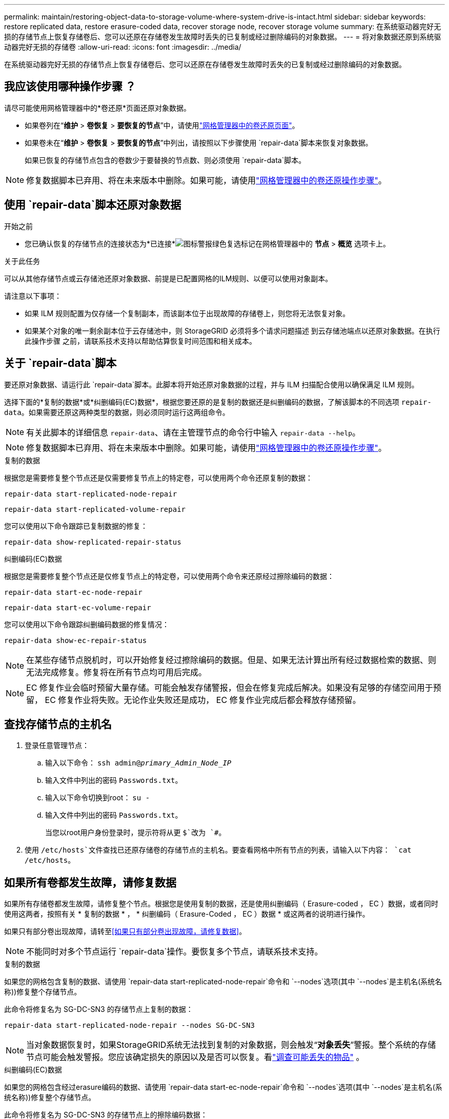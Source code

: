 ---
permalink: maintain/restoring-object-data-to-storage-volume-where-system-drive-is-intact.html 
sidebar: sidebar 
keywords: restore replicated data, restore erasure-coded data, recover storage node, recover storage volume 
summary: 在系统驱动器完好无损的存储节点上恢复存储卷后、您可以还原在存储卷发生故障时丢失的已复制或经过删除编码的对象数据。 
---
= 将对象数据还原到系统驱动器完好无损的存储卷
:allow-uri-read: 
:icons: font
:imagesdir: ../media/


[role="lead"]
在系统驱动器完好无损的存储节点上恢复存储卷后、您可以还原在存储卷发生故障时丢失的已复制或经过删除编码的对象数据。



== 我应该使用哪种操作步骤 ？

请尽可能使用网格管理器中的*卷还原*页面还原对象数据。

* 如果卷列在“*维护* > *卷恢复* > *要恢复的节点*”中，请使用link:../maintain/restoring-volume.html["网格管理器中的卷还原页面"]。
* 如果卷未在“*维护* > *卷恢复* > *要恢复的节点*”中列出，请按照以下步骤使用 `repair-data`脚本来恢复对象数据。
+
如果已恢复的存储节点包含的卷数少于要替换的节点数、则必须使用 `repair-data`脚本。




NOTE: 修复数据脚本已弃用、将在未来版本中删除。如果可能，请使用link:../maintain/restoring-volume.html["网格管理器中的卷还原操作步骤"]。



== 使用 `repair-data`脚本还原对象数据

.开始之前
* 您已确认恢复的存储节点的连接状态为*已连接*image:../media/icon_alert_green_checkmark.png["图标警报绿色复选标记"]在网格管理器中的 *节点* > *概览* 选项卡上。


.关于此任务
可以从其他存储节点或云存储池还原对象数据、前提是已配置网格的ILM规则、以便可以使用对象副本。

请注意以下事项：

* 如果 ILM 规则配置为仅存储一个复制副本，而该副本位于出现故障的存储卷上，则您将无法恢复对象。
* 如果某个对象的唯一剩余副本位于云存储池中，则 StorageGRID 必须将多个请求问题描述 到云存储池端点以还原对象数据。在执行此操作步骤 之前，请联系技术支持以帮助估算恢复时间范围和相关成本。




== 关于 `repair-data`脚本

要还原对象数据、请运行此 `repair-data`脚本。此脚本将开始还原对象数据的过程，并与 ILM 扫描配合使用以确保满足 ILM 规则。

选择下面的*复制的数据*或*纠删编码(EC)数据*，根据您要还原的是复制的数据还是纠删编码的数据，了解该脚本的不同选项 `repair-data`。如果需要还原这两种类型的数据，则必须同时运行这两组命令。


NOTE: 有关此脚本的详细信息 `repair-data`、请在主管理节点的命令行中输入 `repair-data --help`。


NOTE: 修复数据脚本已弃用、将在未来版本中删除。如果可能，请使用link:../maintain/restoring-volume.html["网格管理器中的卷还原操作步骤"]。

[role="tabbed-block"]
====
.复制的数据
--
根据您是需要修复整个节点还是仅需要修复节点上的特定卷，可以使用两个命令还原复制的数据：

`repair-data start-replicated-node-repair`

`repair-data start-replicated-volume-repair`

您可以使用以下命令跟踪已复制数据的修复：

`repair-data show-replicated-repair-status`

--
.纠删编码(EC)数据
--
根据您是需要修复整个节点还是仅修复节点上的特定卷，可以使用两个命令来还原经过擦除编码的数据：

`repair-data start-ec-node-repair`

`repair-data start-ec-volume-repair`

您可以使用以下命令跟踪纠删编码数据的修复情况：

`repair-data show-ec-repair-status`


NOTE: 在某些存储节点脱机时，可以开始修复经过擦除编码的数据。但是、如果无法计算出所有经过数据检索的数据、则无法完成修复。修复将在所有节点均可用后完成。


NOTE: EC 修复作业会临时预留大量存储。可能会触发存储警报，但会在修复完成后解决。如果没有足够的存储空间用于预留， EC 修复作业将失败。无论作业失败还是成功， EC 修复作业完成后都会释放存储预留。

--
====


== 查找存储节点的主机名

. 登录任意管理节点：
+
.. 输入以下命令： `ssh admin@_primary_Admin_Node_IP_`
.. 输入文件中列出的密码 `Passwords.txt`。
.. 输入以下命令切换到root： `su -`
.. 输入文件中列出的密码 `Passwords.txt`。
+
当您以root用户身份登录时，提示符将从更 `$`改为 `#`。



. 使用 `/etc/hosts`文件查找已还原存储卷的存储节点的主机名。要查看网格中所有节点的列表，请输入以下内容： `cat /etc/hosts`。




== 如果所有卷都发生故障，请修复数据

如果所有存储卷都发生故障，请修复整个节点。根据您是使用复制的数据，还是使用纠删编码（ Erasure-coded ， EC ）数据，或者同时使用这两者，按照有关 * 复制的数据 * ， * 纠删编码（ Erasure-Coded ， EC ）数据 * 或这两者的说明进行操作。

如果只有部分卷出现故障，请转至<<如果只有部分卷出现故障，请修复数据>>。


NOTE: 不能同时对多个节点运行 `repair-data`操作。要恢复多个节点，请联系技术支持。

[role="tabbed-block"]
====
.复制的数据
--
如果您的网格包含复制的数据、请使用 `repair-data start-replicated-node-repair`命令和 `--nodes`选项(其中 `--nodes`是主机名(系统名称))修复整个存储节点。

此命令将修复名为 SG-DC-SN3 的存储节点上复制的数据：

`repair-data start-replicated-node-repair --nodes SG-DC-SN3`


NOTE: 当对象数据恢复时，如果StorageGRID系统无法找到复制的对象数据，则会触发“*对象丢失*”警报。整个系统的存储节点可能会触发警报。您应该确定损失的原因以及是否可以恢复。看link:../troubleshoot/investigating-potentially-lost-objects.html["调查可能丢失的物品"] 。

--
.纠删编码(EC)数据
--
如果您的网格包含经过erasure编码的数据、请使用 `repair-data start-ec-node-repair`命令和 `--nodes`选项(其中 `--nodes`是主机名(系统名称))修复整个存储节点。

此命令将修复名为 SG-DC-SN3 的存储节点上的擦除编码数据：

`repair-data start-ec-node-repair --nodes SG-DC-SN3`

此操作将返回一个唯一 `repair ID`、用于标识此 `repair_data`操作。使用此选项 `repair ID`可跟踪操作的进度和结果 `repair_data`。恢复过程完成后，不会返回任何其他反馈。

在某些存储节点脱机时，可以开始修复经过擦除编码的数据。修复将在所有节点均可用后完成。

--
====


== 如果只有部分卷出现故障，请修复数据

如果只有部分卷出现故障，请修复受影响的卷。根据您是使用复制的数据，还是使用纠删编码（ Erasure-coded ， EC ）数据，或者同时使用这两者，按照有关 * 复制的数据 * ， * 纠删编码（ Erasure-Coded ， EC ）数据 * 或这两者的说明进行操作。

如果所有卷都出现故障，请转至<<如果所有卷都发生故障，请修复数据>>。

以十六进制格式输入卷 ID 。例如、 `0000`是第一个卷、而 `000F`是第十六个卷。您可以指定一个卷、一系列卷或多个不在一个序列中的卷。

所有卷必须位于同一个存储节点上。如果需要还原多个存储节点的卷，请联系技术支持。

[role="tabbed-block"]
====
.复制的数据
--
如果网格包含复制的数据、请使用 `start-replicated-volume-repair`命令和 `--nodes`选项来标识节点(其中 `--nodes`是节点的主机名)。然后添加 `--volumes`或 `--volume-range`选项、如以下示例所示。

*Single volume*：此命令会将复制的数据还原到名为SG-DC-SN3的存储节点上的卷 `0002`：

`repair-data start-replicated-volume-repair --nodes SG-DC-SN3 --volumes 0002`

*卷范围*：此命令会将复制的数据还原到 `0009`名为SG-DC-SN3的存储节点上范围内的所有卷 `0003`：

`repair-data start-replicated-volume-repair --nodes SG-DC-SN3 --volume-range 0003,0009`

*多个卷不在一个序列中*：此命令可将复制的数据还原到名为SG-DC-SN3的存储节点上的卷 `0001`、 `0005`和 `0008`：

`repair-data start-replicated-volume-repair --nodes SG-DC-SN3 --volumes 0001,0005,0008`


NOTE: 还原对象数据时，如果StorageGRID 系统找不到复制的对象数据，将触发*Objects Lost*警报。可能会在整个系统的存储节点上触发警报。记下警报问题描述 和建议的操作、以确定丢失的发生原因 以及是否可以恢复。

--
.纠删编码(EC)数据
--
如果网格包含经过验证的数据、请使用 `start-ec-volume-repair`命令和 `--nodes`选项来标识节点(其中是节点的主机名)。 `--nodes`然后添加 `--volumes`或 `--volume-range`选项、如以下示例所示。

*Single volume*：此命令会将经过审核的数据还原到名为SG-DC-SN3的存储节点上的卷 `0007`：

`repair-data start-ec-volume-repair --nodes SG-DC-SN3 --volumes 0007`

*卷范围*：此命令可将经过erasure编码的数据还原到 `0006`名为SG-DC-SN3的存储节点上范围内的所有卷 `0004`：

`repair-data start-ec-volume-repair --nodes SG-DC-SN3 --volume-range 0004,0006`

*多个卷不在一个序列中*：此命令可将经过还原的数据还原到卷 `000A`、 `000C`和 `000E`名为SG-DC-SN3的存储节点上：

`repair-data start-ec-volume-repair --nodes SG-DC-SN3 --volumes 000A,000C,000E`

此 `repair-data`操作将返回一个唯一 `repair ID`、用于标识此 `repair_data`操作。使用此选项 `repair ID`可跟踪操作的进度和结果 `repair_data`。恢复过程完成后，不会返回任何其他反馈。


NOTE: 在某些存储节点脱机时，可以开始修复经过擦除编码的数据。修复将在所有节点均可用后完成。

--
====


== 监控修复情况

根据您是使用 * 复制数据 * ， * 纠删编码（ EC ）数据 * 还是同时使用这两者来监控修复作业的状态。

您还可以在中监控正在进行的卷还原作业的状态并查看已完成还原作业的历史记录link:../maintain/restoring-volume.html["网格管理器"]。

[role="tabbed-block"]
====
.复制的数据
--
* 要获取复制的修复的估计完成百分比、请将选项添加到re修复 `show-replicated-repair-status` 数据命令中。
+
`repair-data show-replicated-repair-status`

* 要确定修复是否已完成，请执行以下操作：
+
.. 选择 *节点* > *_正在修复的存储节点_* > *ILM*。
.. 查看 " 评估 " 部分中的属性。修复完成后， * 正在等待 - 全部 * 属性指示 0 个对象。


* 要更详细地监控修复，请执行以下操作：
+
.. 选择*节点*。
.. 选择 * 网格名称 _* > * ILM * 。
.. 将光标放在 ILM 队列图上，查看 *扫描速率（对象/秒）* 属性的值，该值是网格中对象被扫描并排队等待 ILM 的速率。
.. 在 ILM 队列部分中，查看以下属性：
+
*** *扫描期限-估计*：完成对所有对象的完整ILM扫描的估计时间。
+
全面扫描并不能保证 ILM 已应用于所有对象。

*** *尝试修复*：针对被视为高风险的复制数据尝试的对象修复操作的总数。高风险对象是任何仅剩一个副本的对象，无论是由 ILM 策略指定的还是由于副本丢失造成的。每次存储节点尝试修复高风险对象时，此计数都会增加。如果电网变得繁忙，则优先进行高风险的 ILM 修复。
+
如果修复后复制失败，则同一对象修复可能会再次增加。 + 当您监控存储节点卷恢复的进度时，这些属性非常有用。如果尝试修复的次数停止增加并且完整扫描已完成，则修复可能已完成。



.. 或者，提交 Prometheus 查询 `storagegrid_ilm_scan_period_estimated_minutes`和 `storagegrid_ilm_repairs_attempted`。




--
.纠删编码(EC)数据
--
要监控纠删编码数据的修复情况，并重试任何可能失败的请求：

. 确定经过纠删编码的数据修复的状态：
+
** 选择“*支持*”>“*工具*”>“*指标*”来查看当前作业的预计完成时间和完成百分比。然后，在 Grafana 部分中选择 *EC Overview*。查看*Grid EC 作业预计完成时间*和*Grid EC 作业完成百分比*仪表板。
** 使用此命令可查看特定操作的状态 `repair-data`：
+
`repair-data show-ec-repair-status --repair-id repair ID`

** 使用此命令可列出所有修复：
+
`repair-data show-ec-repair-status`

+
输出将列出所有先前和当前正在运行的修复的信息，包括 `repair ID`。



. 如果输出显示修复操作失败、请使用 `--repair-id`选项重试修复。
+
此命令使用修复ID 6949309319275667690重试失败的节点修复：

+
`repair-data start-ec-node-repair --repair-id 6949309319275667690`

+
此命令使用修复ID 6949309319275667690重试失败的卷修复：

+
`repair-data start-ec-volume-repair --repair-id 6949309319275667690`



--
====